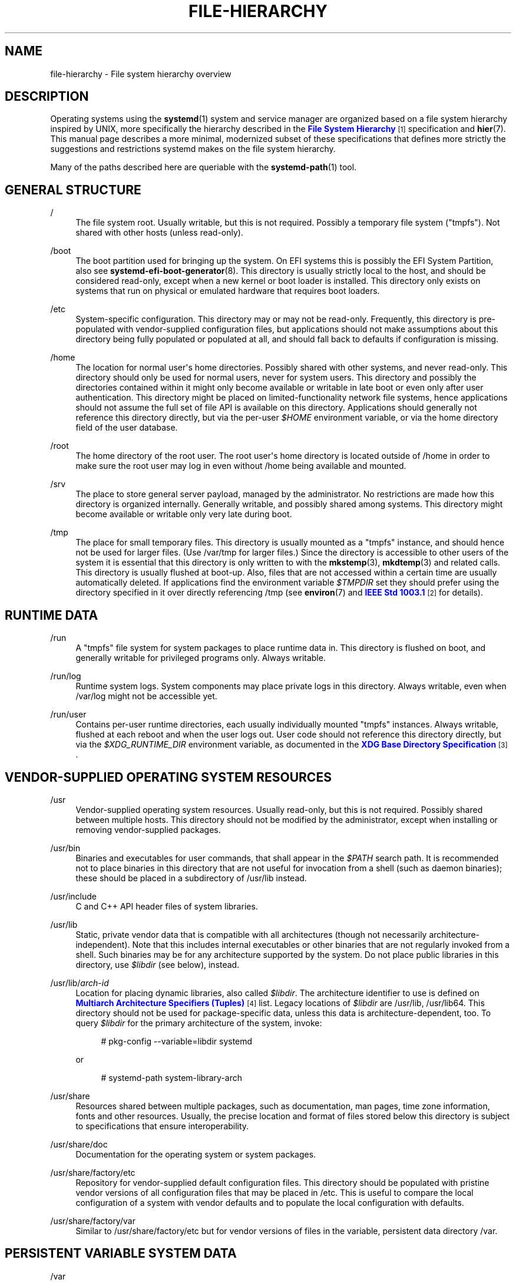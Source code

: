 '\" t
.TH "FILE\-HIERARCHY" "7" "" "systemd 217" "file-hierarchy"
.\" -----------------------------------------------------------------
.\" * Define some portability stuff
.\" -----------------------------------------------------------------
.\" ~~~~~~~~~~~~~~~~~~~~~~~~~~~~~~~~~~~~~~~~~~~~~~~~~~~~~~~~~~~~~~~~~
.\" http://bugs.debian.org/507673
.\" http://lists.gnu.org/archive/html/groff/2009-02/msg00013.html
.\" ~~~~~~~~~~~~~~~~~~~~~~~~~~~~~~~~~~~~~~~~~~~~~~~~~~~~~~~~~~~~~~~~~
.ie \n(.g .ds Aq \(aq
.el       .ds Aq '
.\" -----------------------------------------------------------------
.\" * set default formatting
.\" -----------------------------------------------------------------
.\" disable hyphenation
.nh
.\" disable justification (adjust text to left margin only)
.ad l
.\" -----------------------------------------------------------------
.\" * MAIN CONTENT STARTS HERE *
.\" -----------------------------------------------------------------
.SH "NAME"
file-hierarchy \- File system hierarchy overview
.SH "DESCRIPTION"
.PP
Operating systems using the
\fBsystemd\fR(1)
system and service manager are organized based on a file system hierarchy inspired by UNIX, more specifically the hierarchy described in the
\m[blue]\fBFile System Hierarchy\fR\m[]\&\s-2\u[1]\d\s+2
specification and
\fBhier\fR(7)\&. This manual page describes a more minimal, modernized subset of these specifications that defines more strictly the suggestions and restrictions systemd makes on the file system hierarchy\&.
.PP
Many of the paths described here are queriable with the
\fBsystemd-path\fR(1)
tool\&.
.SH "GENERAL STRUCTURE"
.PP
/
.RS 4
The file system root\&. Usually writable, but this is not required\&. Possibly a temporary file system ("tmpfs")\&. Not shared with other hosts (unless read\-only)\&.
.RE
.PP
/boot
.RS 4
The boot partition used for bringing up the system\&. On EFI systems this is possibly the EFI System Partition, also see
\fBsystemd-efi-boot-generator\fR(8)\&. This directory is usually strictly local to the host, and should be considered read\-only, except when a new kernel or boot loader is installed\&. This directory only exists on systems that run on physical or emulated hardware that requires boot loaders\&.
.RE
.PP
/etc
.RS 4
System\-specific configuration\&. This directory may or may not be read\-only\&. Frequently, this directory is pre\-populated with vendor\-supplied configuration files, but applications should not make assumptions about this directory being fully populated or populated at all, and should fall back to defaults if configuration is missing\&.
.RE
.PP
/home
.RS 4
The location for normal user\*(Aqs home directories\&. Possibly shared with other systems, and never read\-only\&. This directory should only be used for normal users, never for system users\&. This directory and possibly the directories contained within it might only become available or writable in late boot or even only after user authentication\&. This directory might be placed on limited\-functionality network file systems, hence applications should not assume the full set of file API is available on this directory\&. Applications should generally not reference this directory directly, but via the per\-user
\fI$HOME\fR
environment variable, or via the home directory field of the user database\&.
.RE
.PP
/root
.RS 4
The home directory of the root user\&. The root user\*(Aqs home directory is located outside of
/home
in order to make sure the root user may log in even without
/home
being available and mounted\&.
.RE
.PP
/srv
.RS 4
The place to store general server payload, managed by the administrator\&. No restrictions are made how this directory is organized internally\&. Generally writable, and possibly shared among systems\&. This directory might become available or writable only very late during boot\&.
.RE
.PP
/tmp
.RS 4
The place for small temporary files\&. This directory is usually mounted as a
"tmpfs"
instance, and should hence not be used for larger files\&. (Use
/var/tmp
for larger files\&.) Since the directory is accessible to other users of the system it is essential that this directory is only written to with the
\fBmkstemp\fR(3),
\fBmkdtemp\fR(3)
and related calls\&. This directory is usually flushed at boot\-up\&. Also, files that are not accessed within a certain time are usually automatically deleted\&. If applications find the environment variable
\fI$TMPDIR\fR
set they should prefer using the directory specified in it over directly referencing
/tmp
(see
\fBenviron\fR(7)
and
\m[blue]\fBIEEE Std 1003\&.1\fR\m[]\&\s-2\u[2]\d\s+2
for details)\&.
.RE
.SH "RUNTIME DATA"
.PP
/run
.RS 4
A
"tmpfs"
file system for system packages to place runtime data in\&. This directory is flushed on boot, and generally writable for privileged programs only\&. Always writable\&.
.RE
.PP
/run/log
.RS 4
Runtime system logs\&. System components may place private logs in this directory\&. Always writable, even when
/var/log
might not be accessible yet\&.
.RE
.PP
/run/user
.RS 4
Contains per\-user runtime directories, each usually individually mounted
"tmpfs"
instances\&. Always writable, flushed at each reboot and when the user logs out\&. User code should not reference this directory directly, but via the
\fI$XDG_RUNTIME_DIR\fR
environment variable, as documented in the
\m[blue]\fBXDG Base Directory Specification\fR\m[]\&\s-2\u[3]\d\s+2\&.
.RE
.SH "VENDOR-SUPPLIED OPERATING SYSTEM RESOURCES"
.PP
/usr
.RS 4
Vendor\-supplied operating system resources\&. Usually read\-only, but this is not required\&. Possibly shared between multiple hosts\&. This directory should not be modified by the administrator, except when installing or removing vendor\-supplied packages\&.
.RE
.PP
/usr/bin
.RS 4
Binaries and executables for user commands, that shall appear in the
\fI$PATH\fR
search path\&. It is recommended not to place binaries in this directory that are not useful for invocation from a shell (such as daemon binaries); these should be placed in a subdirectory of
/usr/lib
instead\&.
.RE
.PP
/usr/include
.RS 4
C and C++ API header files of system libraries\&.
.RE
.PP
/usr/lib
.RS 4
Static, private vendor data that is compatible with all architectures (though not necessarily architecture\-independent)\&. Note that this includes internal executables or other binaries that are not regularly invoked from a shell\&. Such binaries may be for any architecture supported by the system\&. Do not place public libraries in this directory, use
\fI$libdir\fR
(see below), instead\&.
.RE
.PP
/usr/lib/\fIarch\-id\fR
.RS 4
Location for placing dynamic libraries, also called
\fI$libdir\fR\&. The architecture identifier to use is defined on
\m[blue]\fBMultiarch Architecture Specifiers (Tuples)\fR\m[]\&\s-2\u[4]\d\s+2
list\&. Legacy locations of
\fI$libdir\fR
are
/usr/lib,
/usr/lib64\&. This directory should not be used for package\-specific data, unless this data is architecture\-dependent, too\&. To query
\fI$libdir\fR
for the primary architecture of the system, invoke:
.sp
.if n \{\
.RS 4
.\}
.nf
# pkg\-config \-\-variable=libdir systemd
.fi
.if n \{\
.RE
.\}
.sp
or
.sp
.if n \{\
.RS 4
.\}
.nf
# systemd\-path system\-library\-arch
.fi
.if n \{\
.RE
.\}
.sp
.RE
.PP
/usr/share
.RS 4
Resources shared between multiple packages, such as documentation, man pages, time zone information, fonts and other resources\&. Usually, the precise location and format of files stored below this directory is subject to specifications that ensure interoperability\&.
.RE
.PP
/usr/share/doc
.RS 4
Documentation for the operating system or system packages\&.
.RE
.PP
/usr/share/factory/etc
.RS 4
Repository for vendor\-supplied default configuration files\&. This directory should be populated with pristine vendor versions of all configuration files that may be placed in
/etc\&. This is useful to compare the local configuration of a system with vendor defaults and to populate the local configuration with defaults\&.
.RE
.PP
/usr/share/factory/var
.RS 4
Similar to
/usr/share/factory/etc
but for vendor versions of files in the variable, persistent data directory
/var\&.
.RE
.SH "PERSISTENT VARIABLE SYSTEM DATA"
.PP
/var
.RS 4
Persistent, variable system data\&. Must be writable\&. This directory might be pre\-populated with vendor\-supplied data, but applications should be able to reconstruct necessary files and directories in this subhierarchy should they be missing, as the system might start up without this directory being populated\&. Persistency is recommended, but optional, to support ephemeral systems\&. This directory might become available or writable only very late during boot\&. Components that are required to operate during early boot hence shall not unconditionally rely on this directory\&.
.RE
.PP
/var/cache
.RS 4
Persistent system cache data\&. System components may place non\-essential data in this directory\&. Flushing this directory should have no effect on operation of programs, except for increased runtimes necessary to rebuild these caches\&.
.RE
.PP
/var/lib
.RS 4
Persistent system data\&. System components may place private data in this directory\&.
.RE
.PP
/var/log
.RS 4
Persistent system logs\&. System components may place private logs in this directory, though it is recommended to do most logging via the
\fBsyslog\fR(3)
and
\fBsd_journal_print\fR(3)
calls\&.
.RE
.PP
/var/spool
.RS 4
Persistent system spool data, such as printer or mail queues\&.
.RE
.PP
/var/tmp
.RS 4
The place for larger and persistent temporary files\&. In contrast to
/tmp
this directory is usually mounted from a persistent physical file system and can thus accept larger files\&. (Use
/tmp
for smaller files\&.) This directory is generally not flushed at boot\-up, but time\-based cleanup of files that have not been accessed for a certain time is applied\&. The same security restrictions as with
/tmp
apply, and hence only
\fBmkstemp\fR(3),
\fBmkdtemp\fR(3)
or similar calls should be used to make use of this directory\&. If applications find the environment variable
\fI$TMPDIR\fR
set they should prefer using the directory specified in it over directly referencing
/var/tmp
(see
\fBenviron\fR(7)
for details)\&.
.RE
.SH "VIRTUAL KERNEL AND API FILE SYSTEMS"
.PP
/dev
.RS 4
The root directory for device nodes\&. Usually this directory is mounted as a
"devtmpfs"
instance, but might be of a different type in sandboxed/containerized setups\&. This directory is managed jointly by the kernel and
\fBsystemd-udevd\fR(8), and should not be written to by other components\&. A number of special purpose virtual file systems might be mounted below this directory\&.
.RE
.PP
/dev/shm
.RS 4
Place for POSIX shared memory segments, as created via
\fBshm_open\fR(3)\&. This directory is flushed on boot, and is a
"tmpfs"
file system\&. Since all users have write access to this directory, special care should be taken to avoid name clashes and vulnerabilities\&. For normal users, shared memory segments in this directory are usually deleted when the user logs out\&. Usually it is a better idea to use memory mapped files in
/run
(for system programs) or
\fI$XDG_RUNTIME_DIR\fR
(for user programs) instead of POSIX shared memory segments, since those directories are not world\-writable and hence not vulnerable to security\-sensitive name clashes\&.
.RE
.PP
/proc
.RS 4
A virtual kernel file system exposing the process list and other functionality\&. This file system is mostly an API to interface with the kernel and not a place where normal files may be stored\&. For details, see
\fBproc\fR(5)\&. A number of special purpose virtual file systems might be mounted below this directory\&.
.RE
.PP
/proc/sys
.RS 4
A hierarchy below
/proc
that exposes a number of kernel tunables\&. The primary way to configure the settings in this API file tree is via
\fBsysctl.d\fR(5)
files\&. In sandboxed/containerized setups this directory is generally mounted read\-only\&.
.RE
.PP
/sys
.RS 4
A virtual kernel file system exposing discovered devices and other functionality\&. This file system is mostly an API to interface with the kernel and not a place where normal files may be stored\&. In sandboxed/containerized setups this directory is generally mounted read\-only\&. A number of special purpose virtual file systems might be mounted below this directory\&.
.RE
.SH "COMPATIBILITY SYMLINKS"
.PP
/bin, /sbin, /usr/sbin
.RS 4
These compatibility symlinks point to
/usr/bin, ensuring that scripts and binaries referencing these legacy paths correctly find their binaries\&.
.RE
.PP
/lib
.RS 4
This compatibility symlink points to
/usr/lib, ensuring that programs referencing this legacy path correctly find their resources\&.
.RE
.PP
/lib64
.RS 4
On some architecture ABIs this compatibility symlink points to
\fI$libdir\fR, ensuring that binaries referencing this legacy path correctly find their dynamic loader\&. This symlink only exists on architectures whose ABI places the dynamic loader in this path\&.
.RE
.PP
/var/run
.RS 4
This compatibility symlink points to
/run, ensuring that programs referencing this legacy path correctly find their runtime data\&.
.RE
.SH "HOME DIRECTORY"
.PP
User applications may want to place files and directories in the user\*(Aqs home directory\&. They should follow the following basic structure\&. Note that some of these directories are also standardized (though more weakly) by the
\m[blue]\fBXDG Base Directory Specification\fR\m[]\&\s-2\u[3]\d\s+2\&. Additional locations for high\-level user resources are defined by
\m[blue]\fBxdg\-user\-dirs\fR\m[]\&\s-2\u[5]\d\s+2\&.
.PP
~/\&.cache
.RS 4
Persistent user cache data\&. User programs may place non\-essential data in this directory\&. Flushing this directory should have no effect on operation of programs, except for increased runtimes necessary to rebuild these caches\&. If an application finds
\fI$XDG_CACHE_HOME\fR
set is should use the directory specified in it instead of this directory\&.
.RE
.PP
~/\&.config
.RS 4
Application configuration and state\&. When a new user is created this directory will be empty or not exist at all\&. Applications should fall back to defaults should their configuration or state in this directory be missing\&. If an application finds
\fI$XDG_CONFIG_HOME\fR
set is should use the directory specified in it instead of this directory\&.
.RE
.PP
~/\&.local/bin
.RS 4
Executables that shall appear in the user\*(Aqs
\fI$PATH\fR
search path\&. It is recommended not to place executables in this directory that are not useful for invocation from a shell; these should be placed in a subdirectory of
~/\&.local/lib
instead\&. Care should be taken when placing architecture\-dependent binaries in this place which might be problematic if the home directory is shared between multiple hosts with different architectures\&.
.RE
.PP
~/\&.local/lib
.RS 4
Static, private vendor data that is compatible with all architectures\&.
.RE
.PP
~/\&.local/lib/\fIarch\-id\fR
.RS 4
Location for placing public dynamic libraries\&. The architecture identifier to use, is defined on
\m[blue]\fBMultiarch Architecture Specifiers (Tuples)\fR\m[]\&\s-2\u[4]\d\s+2
list\&.
.RE
.PP
~/\&.local/share
.RS 4
Resources shared between multiple packages, such as fonts or artwork\&. Usually, the precise location and format of files stored below this directory is subject to specifications that ensure interoperability\&. If an application finds
\fI$XDG_DATA_HOME\fR
set is should use the directory specified in it instead of this directory\&.
.RE
.SH "UNPRIVILEGED WRITE ACCESS"
.PP
Unprivileged processes generally lack write access to most of the hierarchy\&.
.PP
The exceptions for normal users are
/tmp,
/var/tmp,
/dev/shm, as well as the home directory
\fI$HOME\fR
(usually found below
/home) and the runtime directory
\fI$XDG_RUNTIME_DIR\fR
(found below
/run/user) of the user, which are all writable\&.
.PP
For unprivileged system processes only
/tmp,
/var/tmp
and
/dev/shm
are writable\&. If an unprivileged system process needs a private, writable directory in
/var
or
/run, it is recommended to either create it before dropping privileges in the daemon code, to create it via
\fBtmpfiles.d\fR(5)
fragments during boot, or via the
\fIRuntimeDirectory=\fR
directive of service units (see
\fBsystemd.unit\fR(5)
for details)\&.
.SH "NODE TYPES"
.PP
Unix file systems support different types of file nodes, including regular files, directories, symlinks, character and block device nodes, sockets and FIFOs\&.
.PP
It is strongly recommended that
/dev
is the only location below which device nodes shall be placed\&. Similar,
/run
shall be the only location to place sockets and FIFOs\&. Regular files, directories and symlinks may be used in all directories\&.
.SH "SYSTEM PACKAGES"
.PP
Developers of system packages should follow strict rules when placing their own files in the file system\&. The following table lists recommended locations for specific types of files supplied by the vendor\&.
.sp
.it 1 an-trap
.nr an-no-space-flag 1
.nr an-break-flag 1
.br
.B Table\ \&1.\ \&System Package Vendor Files Locations
.TS
allbox tab(:);
lB lB.
T{
Directory
T}:T{
Purpose
T}
.T&
l l
l l
l l
l l
l l.
T{
/usr/bin
T}:T{
Package executables that shall appear in the \fI$PATH\fR executable search path, compiled for any of the supported architectures compatible with the operating system\&. It is not recommended to place internal binaries or binaries that are not commonly invoked from the shell in this directory, such as daemon binaries\&. As this directory is shared with most other packages of the system special care should be taken to pick unique names for files placed here, that are unlikely to clash with other package\*(Aqs files\&.
T}
T{
/usr/lib/\fIarch\-id\fR
T}:T{
Public shared libraries of the package\&. As above, be careful with using too generic names, and pick unique names for your libraries to place here to avoid name clashes\&.
T}
T{
/usr/lib/\fIpackage\fR
T}:T{
Private, static vendor resources of the package, including private binaries and libraries, or any other kind of read\-only vendor data\&.
T}
T{
/usr/lib/\fIarch\-id\fR/\fIpackage\fR
T}:T{
Private other vendor resources of the package that are architecture\-specific and cannot be shared between architectures\&. Note that this generally does not include private executables since binaries of a specific architecture may be freely invoked from any other supported system architecture\&.
T}
T{
/usr/include/\fIpackage\fR
T}:T{
Public C/C++ APIs of public shared libraries of the package\&.
T}
.TE
.sp 1
.PP
Additional static vendor files may be installed in the
/usr/share
hierarchy, to the locations defined by the various relevant specifications\&.
.PP
During runtime and for local configuration and state additional directories are defined:
.sp
.it 1 an-trap
.nr an-no-space-flag 1
.nr an-break-flag 1
.br
.B Table\ \&2.\ \&System Package Variable Files Locations
.TS
allbox tab(:);
lB lB.
T{
Directory
T}:T{
Purpose
T}
.T&
l l
l l
l l
l l
l l
l l
l l.
T{
/etc/\fIpackage\fR
T}:T{
System\-specific configuration for the package\&. It is recommended to default to safe fallbacks if this configuration is missing, if this is possible\&. Alternatively, a \fBtmpfiles.d\fR(5) fragment may be used to copy or symlink the necessary files and directories from /usr/share/factory during boot, via the "L" or "C" directives\&.
T}
T{
/run/\fIpackage\fR
T}:T{
Runtime data for the package\&. Packages must be able to create the necessary subdirectories in this tree on their own, since the directory is flushed automatically on boot\&. Alternatively, a \fBtmpfiles.d\fR(5) fragment may be used to create the necessary directories during boot\&. Alternatively, the \fIRuntimeDirectory=\fR directive of service units may be used (see \fBsystemd.unit\fR(5) for details\&.)
T}
T{
/run/log/\fIpackage\fR
T}:T{
Runtime log data for the package\&. As above, the package needs to make sure to create this directory if necessary, as it will be flushed on every boot\&.
T}
T{
/var/cache/\fIpackage\fR
T}:T{
Persistent cache data of the package\&. If this directory is flushed the application should work correctly on next invocation, though possibly slowed down due to the need to rebuild any local cache files\&. The application must be capable of recreating this directory should it be missing and necessary\&.
T}
T{
/var/lib/\fIpackage\fR
T}:T{
Persistent private data of the package\&. This is the primary place to put persistent data that does not fall into the other categories listed\&. Packages should be able to create the necessary subdirectories in this tree on their own, since the directory might be missing on boot\&. Alternatively, a \fBtmpfiles.d\fR(5) fragment may be used to create the necessary directories during boot\&.
T}
T{
/var/log/\fIpackage\fR
T}:T{
Persistent log data of the package\&. As above, the package should make sure to create this directory if necessary, as it might be missing\&.
T}
T{
/var/spool/\fIpackage\fR
T}:T{
Persistent spool/queue data of the package\&. As above, the package should make sure to create this directory if necessary, as it might be missing\&.
T}
.TE
.sp 1
.SH "USER PACKAGES"
.PP
Programs running in user context should follow strict rules when placing their own files in the user\*(Aqs home directory\&. The following table lists recommended locations in the home directory for specific types of files supplied by the vendor if the application is installed in the home directory\&. (Note however, that user applications installed system\-wide should follow the rules outlined above regarding placing vendor files\&.)
.sp
.it 1 an-trap
.nr an-no-space-flag 1
.nr an-break-flag 1
.br
.B Table\ \&3.\ \&User Package Vendor File Locations
.TS
allbox tab(:);
lB lB.
T{
Directory
T}:T{
Purpose
T}
.T&
l l
l l
l l
l l.
T{
~/\&.local/bin
T}:T{
Package executables that shall appear in the \fI$PATH\fR executable search path\&. It is not recommended to place internal executables or executables that are not commonly invoked from the shell in this directory, such as daemon executables\&. As this directory is shared with most other packages of the user special care should be taken to pick unique names for files placed here, that are unlikely to clash with other package\*(Aqs files\&.
T}
T{
~/\&.local/lib/\fIarch\-id\fR
T}:T{
Public shared libraries of the package\&. As above, be careful with using too generic names, and pick unique names for your libraries to place here to avoid name clashes\&.
T}
T{
~/\&.local/lib/\fIpackage\fR
T}:T{
Private, static vendor resources of the package, compatible with any architecture, or any other kind of read\-only vendor data\&.
T}
T{
~/\&.local/lib/\fIarch\-id\fR/\fIpackage\fR
T}:T{
Private other vendor resources of the package that are architecture\-specific and cannot be shared between architectures\&.
T}
.TE
.sp 1
.PP
Additional static vendor files may be installed in the
~/\&.local/share
hierarchy, to the locations defined by the various relevant specifications\&.
.PP
During runtime and for local configuration and state additional directories are defined:
.sp
.it 1 an-trap
.nr an-no-space-flag 1
.nr an-break-flag 1
.br
.B Table\ \&4.\ \&User Package Variable File Locations
.TS
allbox tab(:);
lB lB.
T{
Directory
T}:T{
Purpose
T}
.T&
l l
l l
l l.
T{
~/\&.config/\fIpackage\fR
T}:T{
User\-specific configuration and state for the package\&. It is required to default to safe fallbacks if this configuration is missing\&.
T}
T{
\fI$XDG_RUNTIME_DIR\fR/\fIpackage\fR
T}:T{
User runtime data for the package\&.
T}
T{
~/\&.cache/\fIpackage\fR
T}:T{
Persistent cache data of the package\&. If this directory is flushed the application should work correctly on next invocation, though possibly slowed down due to the need to rebuild any local cache files\&. The application must be capable of recreating this directory should it be missing and necessary\&.
T}
.TE
.sp 1
.SH "SEE ALSO"
.PP
\fBsystemd\fR(1),
\fBhier\fR(7),
\fBsystemd-path\fR(1),
\fBsystemd-efi-boot-generator\fR(8),
\fBsysctl.d\fR(5),
\fBtmpfiles.d\fR(5),
\fBpkg-config\fR(1),
\fBsystemd.unit\fR(5)
.SH "NOTES"
.IP " 1." 4
File System Hierarchy
.RS 4
\%http://refspecs.linuxfoundation.org/FHS_2.3/fhs-2.3.html
.RE
.IP " 2." 4
IEEE Std 1003.1
.RS 4
\%http://pubs.opengroup.org/onlinepubs/9699919799/basedefs/V1_chap08.html#tag_08_03
.RE
.IP " 3." 4
XDG Base Directory Specification
.RS 4
\%http://standards.freedesktop.org/basedir-spec/basedir-spec-latest.html
.RE
.IP " 4." 4
Multiarch Architecture Specifiers (Tuples)
.RS 4
\%https://wiki.debian.org/Multiarch/Tuples
.RE
.IP " 5." 4
xdg-user-dirs
.RS 4
\%http://www.freedesktop.org/wiki/Software/xdg-user-dirs/
.RE
